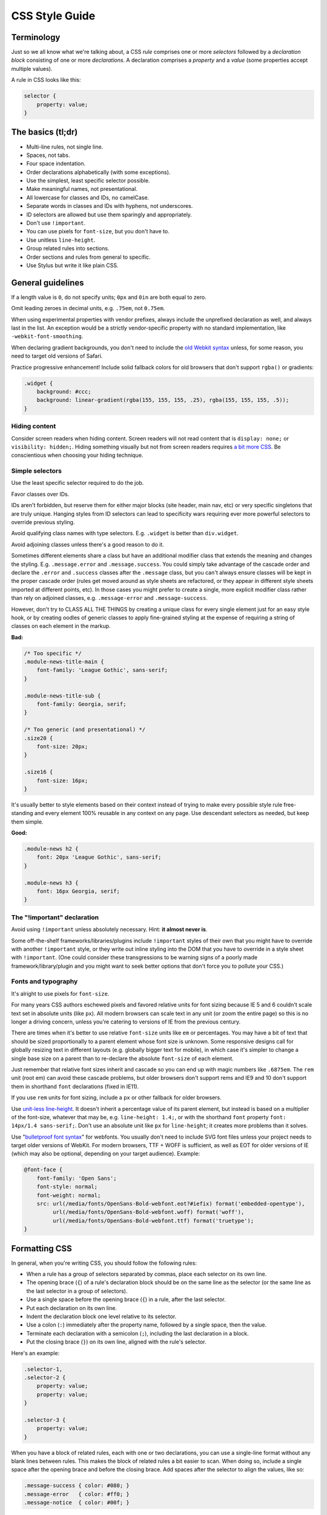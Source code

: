.. _css-style:

CSS Style Guide
===============

Terminology
-----------

Just so we all know what we're talking about, a CSS *rule* comprises one or more
*selectors* followed by a *declaration block* consisting of one or more
*declarations*. A declaration comprises a *property* and a *value* (some
properties accept multiple values).

A rule in CSS looks like this:

.. code-block:: css

    selector {
        property: value;
    }


The basics (tl;dr)
------------------

* Multi-line rules, not single line.
* Spaces, not tabs.
* Four space indentation.
* Order declarations alphabetically (with some exceptions).
* Use the simplest, least specific selector possible.
* Make meaningful names, not presentational.
* All lowercase for classes and IDs, no camelCase.
* Separate words in classes and IDs with hyphens, not underscores.
* ID selectors are allowed but use them sparingly and appropriately.
* Don't use ``!important``.
* You can use pixels for ``font-size``, but you don't have to.
* Use unitless ``line-height``.
* Group related rules into sections.
* Order sections and rules from general to specific.
* Use Stylus but write it like plain CSS.

General guidelines
------------------

If a length value is ``0``, do not specify units; ``0px`` and ``0in`` are both
equal to zero.

Omit leading zeroes in decimal units, e.g. ``.75em``, not ``0.75em``.

When using experimental properties with vendor prefixes, always include the
unprefixed declaration as well, and always last in the list. An exception would
be a strictly vendor-specific property with no standard implementation, like
``-webkit-font-smoothing``.

When declaring gradient backgrounds, you don't need to include the `old Webkit
syntax`_ unless, for some reason, you need to target old versions of Safari.

.. _old Webkit syntax: https://www.webkit.org/blog/175/introducing-css-gradients/

Practice progressive enhancement! Include solid fallback colors for old
browsers that don't support ``rgba()`` or gradients:

.. code-block:: css

    .widget {
        background: #ccc;
        background: linear-gradient(rgba(155, 155, 155, .25), rgba(155, 155, 155, .5));
    }

Hiding content
~~~~~~~~~~~~~~

Consider screen readers when hiding content. Screen readers will not read
content that is ``display: none;`` or ``visibility: hidden;``. Hiding something
visually but not from screen readers requires
`a bit more CSS <https://webaim.org/techniques/css/invisiblecontent/>`_. Be
conscientious when choosing your hiding technique.


Simple selectors
~~~~~~~~~~~~~~~~

Use the least specific selector required to do the job.

Favor classes over IDs.

IDs aren't forbidden, but reserve them for either major blocks (site header,
main nav, etc) or very specific singletons that are truly unique. Hanging styles
from ID selectors can lead to specificity wars requiring ever more powerful
selectors to override previous styling.

Avoid qualifying class names with type selectors. E.g. ``.widget`` is better
than ``div.widget``.

Avoid adjoining classes unless there's a good reason to do it.

Sometimes different elements share a class but have an additional modifier class
that extends the meaning and changes the styling. E.g. ``.message.error`` and
``.message.success``. You could simply take advantage of the cascade order and
declare the ``.error`` and ``.success`` classes after the ``.message`` class,
but you can't always ensure classes will be kept in the proper cascade order
(rules get moved around as style sheets are refactored, or they appear in
different style sheets imported at different points, etc). In those cases you
might prefer to create a single, more explicit modifier class rather than rely
on adjoined classes, e.g. ``.message-error`` and ``.message-success``.

However, don't try to CLASS ALL THE THINGS by creating a unique class for every
single element just for an easy style hook, or by creating oodles of generic
classes to apply fine-grained styling at the expense of requiring a string of
classes on each element in the markup.

**Bad:**

.. code-block:: css

    /* Too specific */
    .module-news-title-main {
        font-family: 'League Gothic', sans-serif;
    }

    .module-news-title-sub {
        font-family: Georgia, serif;
    }

    /* Too generic (and presentational) */
    .size20 {
        font-size: 20px;
    }

    .size16 {
        font-size: 16px;
    }

It's usually better to style elements based on their context instead of trying
to make every possible style rule free-standing and every element 100% reusable
in any context on any page. Use descendant selectors as needed, but keep them
simple.

**Good:**

.. code-block:: css

    .module-news h2 {
        font: 20px 'League Gothic', sans-serif;
    }

    .module-news h3 {
        font: 16px Georgia, serif;
    }

The "!important" declaration
~~~~~~~~~~~~~~~~~~~~~~~~~~~~

Avoid using ``!important`` unless absolutely necessary. Hint: **it almost
never is**.

Some off-the-shelf frameworks/libraries/plugins include ``!important`` styles of
their own that you might have to override with another ``!important`` style, or
they write out inline styling into the DOM that you have to override in a style
sheet with ``!important``. (One could consider these transgressions to be
warning signs of a poorly made framework/library/plugin and you might want to
seek better options that don't force you to pollute your CSS.)

Fonts and typography
~~~~~~~~~~~~~~~~~~~~

It's alright to use pixels for ``font-size``.

For many years CSS authors eschewed pixels and favored relative units for font
sizing because IE 5 and 6 couldn't scale text set in absolute units (like ``px``).
All modern browsers can scale text in any unit (or zoom the entire page) so this
is no longer a driving concern, unless you're catering to versions of IE from
the previous century.

There are times when it's better to use relative ``font-size`` units like ``em``
or percentages. You may have a bit of text that should be sized proportionally
to a parent element whose font size is unknown. Some responsive designs call
for globally resizing text in different layouts (e.g. globally bigger text for
mobile), in which case it's simpler to change a single base size on a parent
than to re-declare the absolute ``font-size`` of each element.

Just remember that relative font sizes inherit and cascade so you can end up
with magic numbers like ``.6875em``. The ``rem`` unit (root em) can avoid these
cascade problems, but older browsers don't support rems and IE9 and 10 don't
support them in shorthand ``font`` declarations (fixed in IE11).

If you use ``rem`` units for font sizing, include a ``px`` or other fallback
for older browsers.

Use `unit-less line-height`_. It doesn't inherit a percentage value of its
parent element, but instead is based on a multiplier of the font-size, whatever
that may be, e.g. ``line-height: 1.4;``, or with the shorthand ``font`` property
``font: 14px/1.4 sans-serif;``. Don't use an absolute unit like ``px`` for
``line-height``; it creates more problems than it solves.

.. _unit-less line-height: https://meyerweb.com/eric/thoughts/2006/02/08/unitless-line-heights/

Use "`bulletproof font syntax`_" for webfonts. You usually don't need to include
SVG font files unless your project needs to target older versions of WebKit.
For modern browsers, TTF + WOFF is sufficient, as well as EOT for older
versions of IE (which may also be optional, depending on your target audience).
Example:

.. code-block:: css

    @font-face {
        font-family: 'Open Sans';
        font-style: normal;
        font-weight: normal;
        src: url(/media/fonts/OpenSans-Bold-webfont.eot?#iefix) format('embedded-opentype'),
             url(/media/fonts/OpenSans-Bold-webfont.woff) format('woff'),
             url(/media/fonts/OpenSans-Bold-webfont.ttf) format('truetype');
    }


.. _bulletproof font syntax: https://blog.fontspring.com/2011/02/the-new-bulletproof-font-face-syntax/


Formatting CSS
--------------

In general, when you're writing CSS, you should follow the following rules:

* When a rule has a group of selectors separated by commas, place each selector
  on its own line.
* The opening brace (``{``) of a rule's declaration block should be on the same
  line as the selector (or the same line as the last selector in a group of
  selectors).
* Use a single space before the opening brace (``{``) in a rule, after the last
  selector.
* Put each declaration on its own line.
* Indent the declaration block one level relative to its selector.
* Use a colon (``:``) immediately after the property name, followed by a single
  space, then the value.
* Terminate each declaration with a semicolon (``;``), including the last
  declaration in a block.
* Put the closing brace (``}``) on its own line, aligned with the rule's
  selector.

Here's an example:

.. code-block:: css

    .selector-1,
    .selector-2 {
        property: value;
        property: value;
    }

    .selector-3 {
        property: value;
    }

When you have a block of related rules, each with one or two declarations,
you can use a single-line format without any blank lines between rules. This
makes the block of related rules a bit easier to scan. When doing so, include
a single space after the opening brace and before the closing brace. Add
spaces after the selector to align the values, like so:

.. code-block:: css

    .message-success { color: #080; }
    .message-error   { color: #ff0; }
    .message-notice  { color: #00f; }

Here's another example:

.. code-block:: css

    @keyframes bounce {
        0%   { bottom: 300px; }
        25%  { bottom: 30px; }
        50%  { bottom: 100px; }
        100% { bottom: 30px; }
    }

When possible, limit line lengths to 80 characters. This improves readability,
minimizes horizontal scrolling, makes it possible to view files side by side,
and produces more useful diffs with meaningful line numbers. There will be
exceptions such as long URLs or gradient syntax but most CSS rules should fit
well within 80 characters even with indentation.

Long, comma-separated property values---such as multiple background images,
gradients, transforms, transitions, webfonts, or text and box shadows---can
be arranged across multiple lines (indented one level from their property),
as seen below:

.. code-block:: css

    .selector {
        background-image:
            linear-gradient(#fff, #ccc),
            linear-gradient(#f3c, #4ec);
        box-shadow:
            1px 1px 1px #000,
            2px 2px 1px 1px #ccc inset;
        transition:
            border-color .5s ease-in,
            opacity .1s ease-in;
    }

For vendor prefixed properties, use spaces to align the values, keeping the
property names left-aligned as usual:

.. code-block:: css

    .selector {
        -webkit-box-shadow: 1px 2px 0 #ccc;
        -moz-box-shadow:    1px 2px 0 #ccc;
        -ms-box-shadow:     1px 2px 0 #ccc;
        -o-box-shadow:      1px 2px 0 #ccc;
        box-shadow:         1px 2px 0 #ccc;
    }

Or, when the value has the prefix:

.. code-block:: css

    .selector {
        background: -webkit-linear-gradient(to bottom, #fff, #000);
        background:    -moz-linear-gradient(to bottom, #fff, #000);
        background:     -ms-linear-gradient(to bottom, #fff, #000);
        background:      -o-linear-gradient(to bottom, #fff, #000);
        background:         linear-gradient(to bottom, #fff, #000);
    }


Note that this implies a specific order for vendor prefixes from longest to
shortest, mostly just for readability and consistency. It's convenient that the
unprefixed version, which always appears last, is the shortest by default.


Whitespace
~~~~~~~~~~

Use spaces (or soft-tabs) with a four space indent. Never use tabs.

Eliminate trailing whitespace at the end of lines. Blank lines should have no
spaces.

Include one blank line between rules.

Include a single blank line at the end of files.


Property ordering
~~~~~~~~~~~~~~~~~

Order declarations alphabetically by property name (from A to Z), with a few
exceptions:

* Keep vendor prefixed properties together and ordered by length, with the
  unprefixed property last (see the earlier example).
* Keep positioning properties together, namely ``position``, ``top``, ``right``,
  ``bottom``, ``left``, and ``z-index``.
* You can optionally keep ``width`` and ``height`` together if you're declaring
  both.
* You can optionally keep some type-related properties together when that's
  sensible, such as ``font-size``, ``text-transform``, and ``letter-spacing``.

Many developers settle into their own system for ordering declarations based on
relevance, logical groupings, line length, or just semi-random as they're added.
Although alphabetical ordering can defy any other logical ordering, adjacent
properties may have nothing in common while closely related properties can be
spread far apart. There's no ambiguity about the alphabet and it's easy to
enforce this guideline across a team.

It's pretty rare for a single rule to hold so many declarations that ordering
becomes too much of a hassle. When in doubt, alphabetize.


Naming conventions
------------------

Names should be semantically meaningful, descriptive of the element's content,
purpose, or function, *not* its presentation.

| **Bad:** ``.big-blue-button``, ``.right-column``, ``.small``
|
| **Good:** ``.button-submit``, ``.content-sub``, ``.field-note``
|

Many CSS frameworks, such as Twitter's Bootstrap and Zurb's Foundation, define
a lot of presentational classes for things like column widths, font sizes,
and button styles. If you're using such a framework, you can use those classes
as mixins in a preprocessed style sheet, rather than littering markup
with presentational names.

**Bad**:

.. code-block:: html

    <div class="author-bio col-md-3 col-md-offset-2">

**Better**:

.. code-block:: scss

    .author-bio {
        .col-md-3;
        .col-md-offset-2;
    }

.. Note::

    For very large and complex sites, excessively repeating common declarations
    can lead to a lot of redundancy and CSS bloat. In these cases, you can get
    better performance with some presentational classes if it leads to a
    significantly lighter style sheet. For example, it can speed up a site
    considerably to specify column widths with a class in a few dozen HTML
    templates than to repeat the same width, float, and margin declarations
    a thousand times in CSS. We don't have many sites operating on the kind of
    scale that warrants such an approach, but there are always exceptions.

Names should be as short as possible and as long as necessary. ``.prime-nav``
is better than ``.primary-navigation``, but ``.article-author`` is better
than ``.art-auth``. Clarity is key.

Avoid overly abstract names that require a cheat sheet to understand.

| **Bad:** ``.color12``, ``.r2-c6``, ``.v``
|

Names should be all lower case, no camelcase.

| **Bad:** ``.badClassName``, **Better:** ``.betterclassname``
|

Separate words with hyphens, not underscores.

| **Bad:** ``.bad_class_name``, **Best:** ``.best-class-name``
|

Always use the American English spellings. It's inconsistent to mix standard
spellings like ``color: #000;`` with classes like ``.colour-picker``. CSS
itself follows American English.


Style sheet organization
------------------------

It's hard to standardize on a particular structure for style sheets, especially
when it comes to preprocessors and other tools that import and concatenate
separate files. But that doesn't mean we can't try to at least stick to some
basic principles:

* Group related rules into sections.
* Give each section a title in a comment.
* Order rules in a section from general to specific (remember the cascade).
* Order sections in a style sheet from general to specific.
* Add three blank lines between the last rule in a section and the next
  section's title (clear separation between sections makes scanning easier).

A typical style sheet might be structured from top to bottom like so (only an
example):

1. A preamble comment with a table of contents and other information.
2. *Fonts* (webfonts need to be declared first so you can reference them further
   down the cascade).
3. *Reset* (global resets should be first so you can override them later).
4. *Base elements* (no IDs or classes here, just general elements like links,
   headings, lists, forms).
5. *Base layout* (setting up the general page layout for the entire site,
   arranging basic blocks like a global header, global footer, main content
   areas and sidebars).
6. *Global components/modules* (general purpose widgets that will be reused like
   button links, a sidebar menu, pagination, breadcrumbs, footnotes, a search
   form, error messages).
7. *Specific page layout* (pages that deviate from the base layout and need more
   more specific styling, like a home page, contact page, gallery page).
8. *Specific components/modules* (less generic, self-contained widgets that need
   more specific styling like a download button, a contact form, or a carousel).

Many (if not most) websites end up with a few one-off pages or subsets of pages
that require more specific styling. The CSS rules used to style these pages are
used only on those pages and nowhere else. To avoid dumping everything into a
single ever-expanding CSS file, it's necessary to split up page-specific rules
into separate style sheets and combine them server-side so each page gets just
the rules it needs.

For responsive layouts, collect all the rules for a given medium/viewport into a
single media query. Don't repeat the same media query several times throughout
the style sheet.


Preprocessors
-------------

All of the above guidelines (those relating to formatting and organization, at
least) apply equally to vanilla CSS and to style sheets authored for a
preprocessor. Here are some additional guidelines specific to preprocessors:


Keep nesting simple
~~~~~~~~~~~~~~~~~~~

Nested rules in pre-processed CSS turn into descendant selectors in the
generated style sheet. The deeper the nesting, the more complex and specific the
selector will be. Don't nest rules unless necessary for context and specificity,
and don't nest rules just to group them together (use sectioning comments for
grouping).

All the declarations for the parent element should come before the nested rules.
Include a blank line before each nested rule to separate it from the rule or
declaration above it.

**Really Bad**:

.. code-block:: scss

    .wrapper {
        #sidebar {
            .modules {
                .module-news {
                    background: #ccc;
                    h2 {
                        font-size: 18px;
                    }
                    padding: 10px;
                }
            }
            width: 320px;
            float: right;
        }
    }

**Good**:

.. code-block:: scss

    .module-news {
        background: #ccc;
        padding: 10px;

        h2 {
            font-size: 18px;
        }
    }

Try to limit nesting to one or two levels. If you find yourself nesting rules
deeper than three levels, you probably need to reconsider your approach.

If you wouldn't need to use a descendent selector in vanilla CSS, you probably
don't need to nest it in a pre-processed style sheet.

.. code-block:: scss

    /* Unnecessary nesting; the nested class doesn't need the specificity */
    .module {
        background: #ccc;
        padding: 10px;

        .module-title {
            font-size: 18px;
        }
    }

    /* Two rules for two elements */
    .module {
        background: #ccc;
        padding: 10px;
    }

    .module-title {
        font-size: 18px;
    }

If the parent rule has no declarations, nesting isn't necessary at all. If you
need the specificity, use an ordinary descendant selector.

.. code-block:: scss

    /* Especially unnecessary nesting */
    .breadcrumbs {
        ul {
            li {
                display: inline;
                list-style: none;
            }
        }
    }

    /* Better */
    .breadcrumbs ul li {
        display: inline;
        list-style: none;
    }

    /* Best */
    .breadcrumbs li {
        display: inline;
        list-style: none;
    }


Sass vs. Less vs. Stylus
~~~~~~~~~~~~~~~~~~~~~~~~

Many current and past Mozilla websites use `Less <http://lesscss.org/>`_ as a
CSS preprocessor. However, Less appeared to be stagnating for a time and some
projects moved toward `Stylus <http://stylus-lang.com/>`_ as an
emerging contender under more active development (and also because Stylus has
some extra features and shares some traits with Python). Less has since resumed
more active development, but in an effort to standardize across Mozilla Webdev,
we're making the call: it's Stylus for us.

New Mozilla Webdev projects should use Stylus for CSS preprocessing (or stick
with vanilla CSS). Sites currently using Less should work toward converting to
Stylus as soon as practically feasible (`tools can help
<https://gist.github.com/cvan/5061790#file-less2stylus-js>`_). Less isn't
forbidden, but prefer Stylus if you have a choice.

More recently, some projects such as the `new front-end to Firefox Add-ons`_
use `Sass <https://sass-lang.com/>`_ as the preprocessor of choice. It may
be useful to learn Sass as well.

.. _new front-end to Firefox Add-ons: https://github.com/mozilla/addons-frontend


A Few Words About Stylus
~~~~~~~~~~~~~~~~~~~~~~~~

On the `Stylus website <http://stylus-lang.com/>`_, right at the top
of the home page, the creators exclaim how all the required CSS syntax bits,
like braces and colons and semicolons, are optional in Stylus, as
if they're a great annoyance that we've all been clamoring to abolish for years.

Well, Stylus still generates ordinary CSS in the end, and inserts all those
optional doodads on your behalf anyway because they're *still required in CSS*.
Just because Stylus makes them optional doesn't mean we should omit them,
especially if they make style sheets easier to read. For the sake of readability
and smoother collaboration, we should try to make CSS look like CSS.

Format your Stylus-flavored pre-processed files as if you were formatting
vanilla CSS. Do use mixins, variables, functions, etc., and take advantage of
all the flexible goodness Stylus has to offer, but make sure that your CSS
files still read like a CSS document.

* Use CSS syntax (Stylus allows it).
* Include colons, semi-colons, and braces.
* Identify variables with a dollar sign (``$``). It's optional in Stylus
  but makes variables easier to spot by humans.


**Bad** (though valid in Stylus):

.. code-block:: scss

    .module
        background light-background
        h2
            font-size h-medium


**Good** (and still valid in Stylus):

.. code-block:: scss

    .module {
        background: var(--light);
        h2 {
            font-size: var(--medium);
        }
    }


Note that all the same formatting and organizational guidelines can apply to
both Sass and Sassy CSS (SCSS) as well.


Validate!
---------

Validate your CSS with the `W3C CSS Validation Service`_ or equivalent.

Note that validation tools may report errors or give warnings for vendor
prefixes since they aren't officially supported, but it's perfectly fine
to use prefixed properties if you're doing it right.

Validation *warnings* are very different from validation *errors*. You should
take warnings under consideration and address them if needed, but errors are
real problems that you need to fix.

If you're using a CSS preprocessor, you'll only be able to validate the output
CSS, which can make it harder to track down where the errors appear in the
source files. A well organized style sheet makes this debugging process a lot
easier.

.. _W3C CSS Validation Service: https://github.com/w3c/css-validator


A Note on CSS Lint
~~~~~~~~~~~~~~~~~~

`CSS Lint <http://csslint.net/>`_ is a useful tool and we recommend it, but take
its results with a grain of salt. Many CSS Lint rules are phrased like laws when
they're more like soft warnings of things to be mindful of (e.g. "Don't use too
many floats"). CSS Lint also forbids some things we expressly allow in our own
guidelines (e.g. "Don't use ID selectors"). If your file gets a slew of warnings
from CSS Lint, that doesn't mean it's bad, just be able to justify your
decisions.

`This shortcut to CSS Lint`_ disables some of the more opinionated rules we don't
necessarily abide to.

.. _This shortcut to CSS Lint: http://csslint.net/#warnings=display-property-grouping,duplicate-properties,empty-rules,known-properties,adjoining-classes,compatible-vendor-prefixes,vendor-prefix,fallback-colors,star-property-hack,underscore-property-hack,bulletproof-font-face,font-faces,universal-selector,unqualified-attributes,zero-units,overqualified-elements,shorthand,floats,important,outline-none


FAQ
---

**Q:** [insert question]

**A:** It depends.
